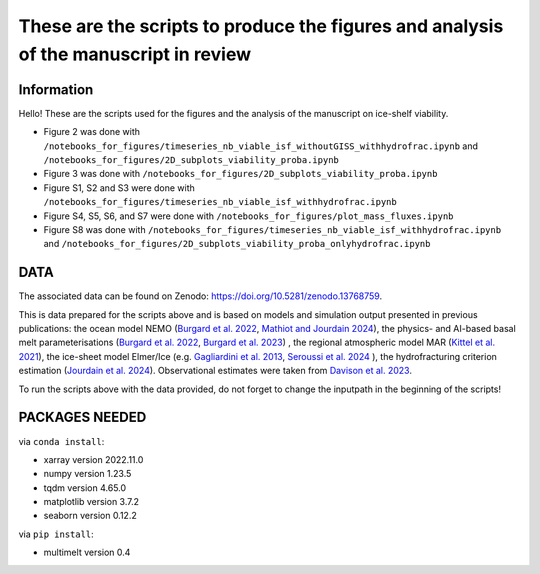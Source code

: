 These are the scripts to produce the figures and analysis of the manuscript in review
=====================================================================================


Information
-----------

Hello! These are the scripts used for the figures and the analysis of the manuscript on ice-shelf viability.

- Figure 2 was done with ``/notebooks_for_figures/timeseries_nb_viable_isf_withoutGISS_withhydrofrac.ipynb`` and ``/notebooks_for_figures/2D_subplots_viability_proba.ipynb``
- Figure 3 was done with ``/notebooks_for_figures/2D_subplots_viability_proba.ipynb``
- Figure S1, S2 and S3 were done with ``/notebooks_for_figures/timeseries_nb_viable_isf_withhydrofrac.ipynb``
- Figure S4, S5, S6, and S7 were done with ``/notebooks_for_figures/plot_mass_fluxes.ipynb``
- Figure S8 was done with ``/notebooks_for_figures/timeseries_nb_viable_isf_withhydrofrac.ipynb`` and ``/notebooks_for_figures/2D_subplots_viability_proba_onlyhydrofrac.ipynb``


DATA
----

The associated data can be found on Zenodo: https://doi.org/10.5281/zenodo.13768759.

This is data prepared for the scripts above and is based on models and simulation output presented in previous publications: the ocean model NEMO (`Burgard et al. 2022 <https://doi.org/10.5194/tc-16-4931-2022>`_, `Mathiot and Jourdain 2024 <https://doi.org/10.5194/os-19-1595-2023>`_), the physics- and AI-based basal melt parameterisations (`Burgard et al. 2022 <https://doi.org/10.5194/tc-16-4931-2022>`_, `Burgard et al. 2023 <https://doi.org/10.1029/2023MS003829>`_) , the regional atmospheric model MAR (`Kittel et al. 2021 <https://doi.org/10.5194/tc-15-1215-2021>`_), the ice-sheet model Elmer/Ice (e.g. `Gagliardini et al. 2013 <https://doi.org/10.5194/gmd-6-1299-2013>`_, `Seroussi et al. 2024 <https://doi.org/10.1029/2024EF004561>`_ ), the hydrofracturing criterion estimation (`Jourdain et al. 2024 <https://doi.org/10.5194/egusphere-2024-58>`_). Observational estimates were taken from `Davison et al. 2023 <https://doi.org/10.1126/sciadv.adi0186>`_.

To run the scripts above with the data provided, do not forget to change the inputpath in the beginning of the scripts!


PACKAGES NEEDED
---------------

via ``conda install``:

- xarray version 2022.11.0
- numpy version 1.23.5
- tqdm version 4.65.0
- matplotlib version 3.7.2
- seaborn version 0.12.2

via ``pip install``:

- multimelt version 0.4

